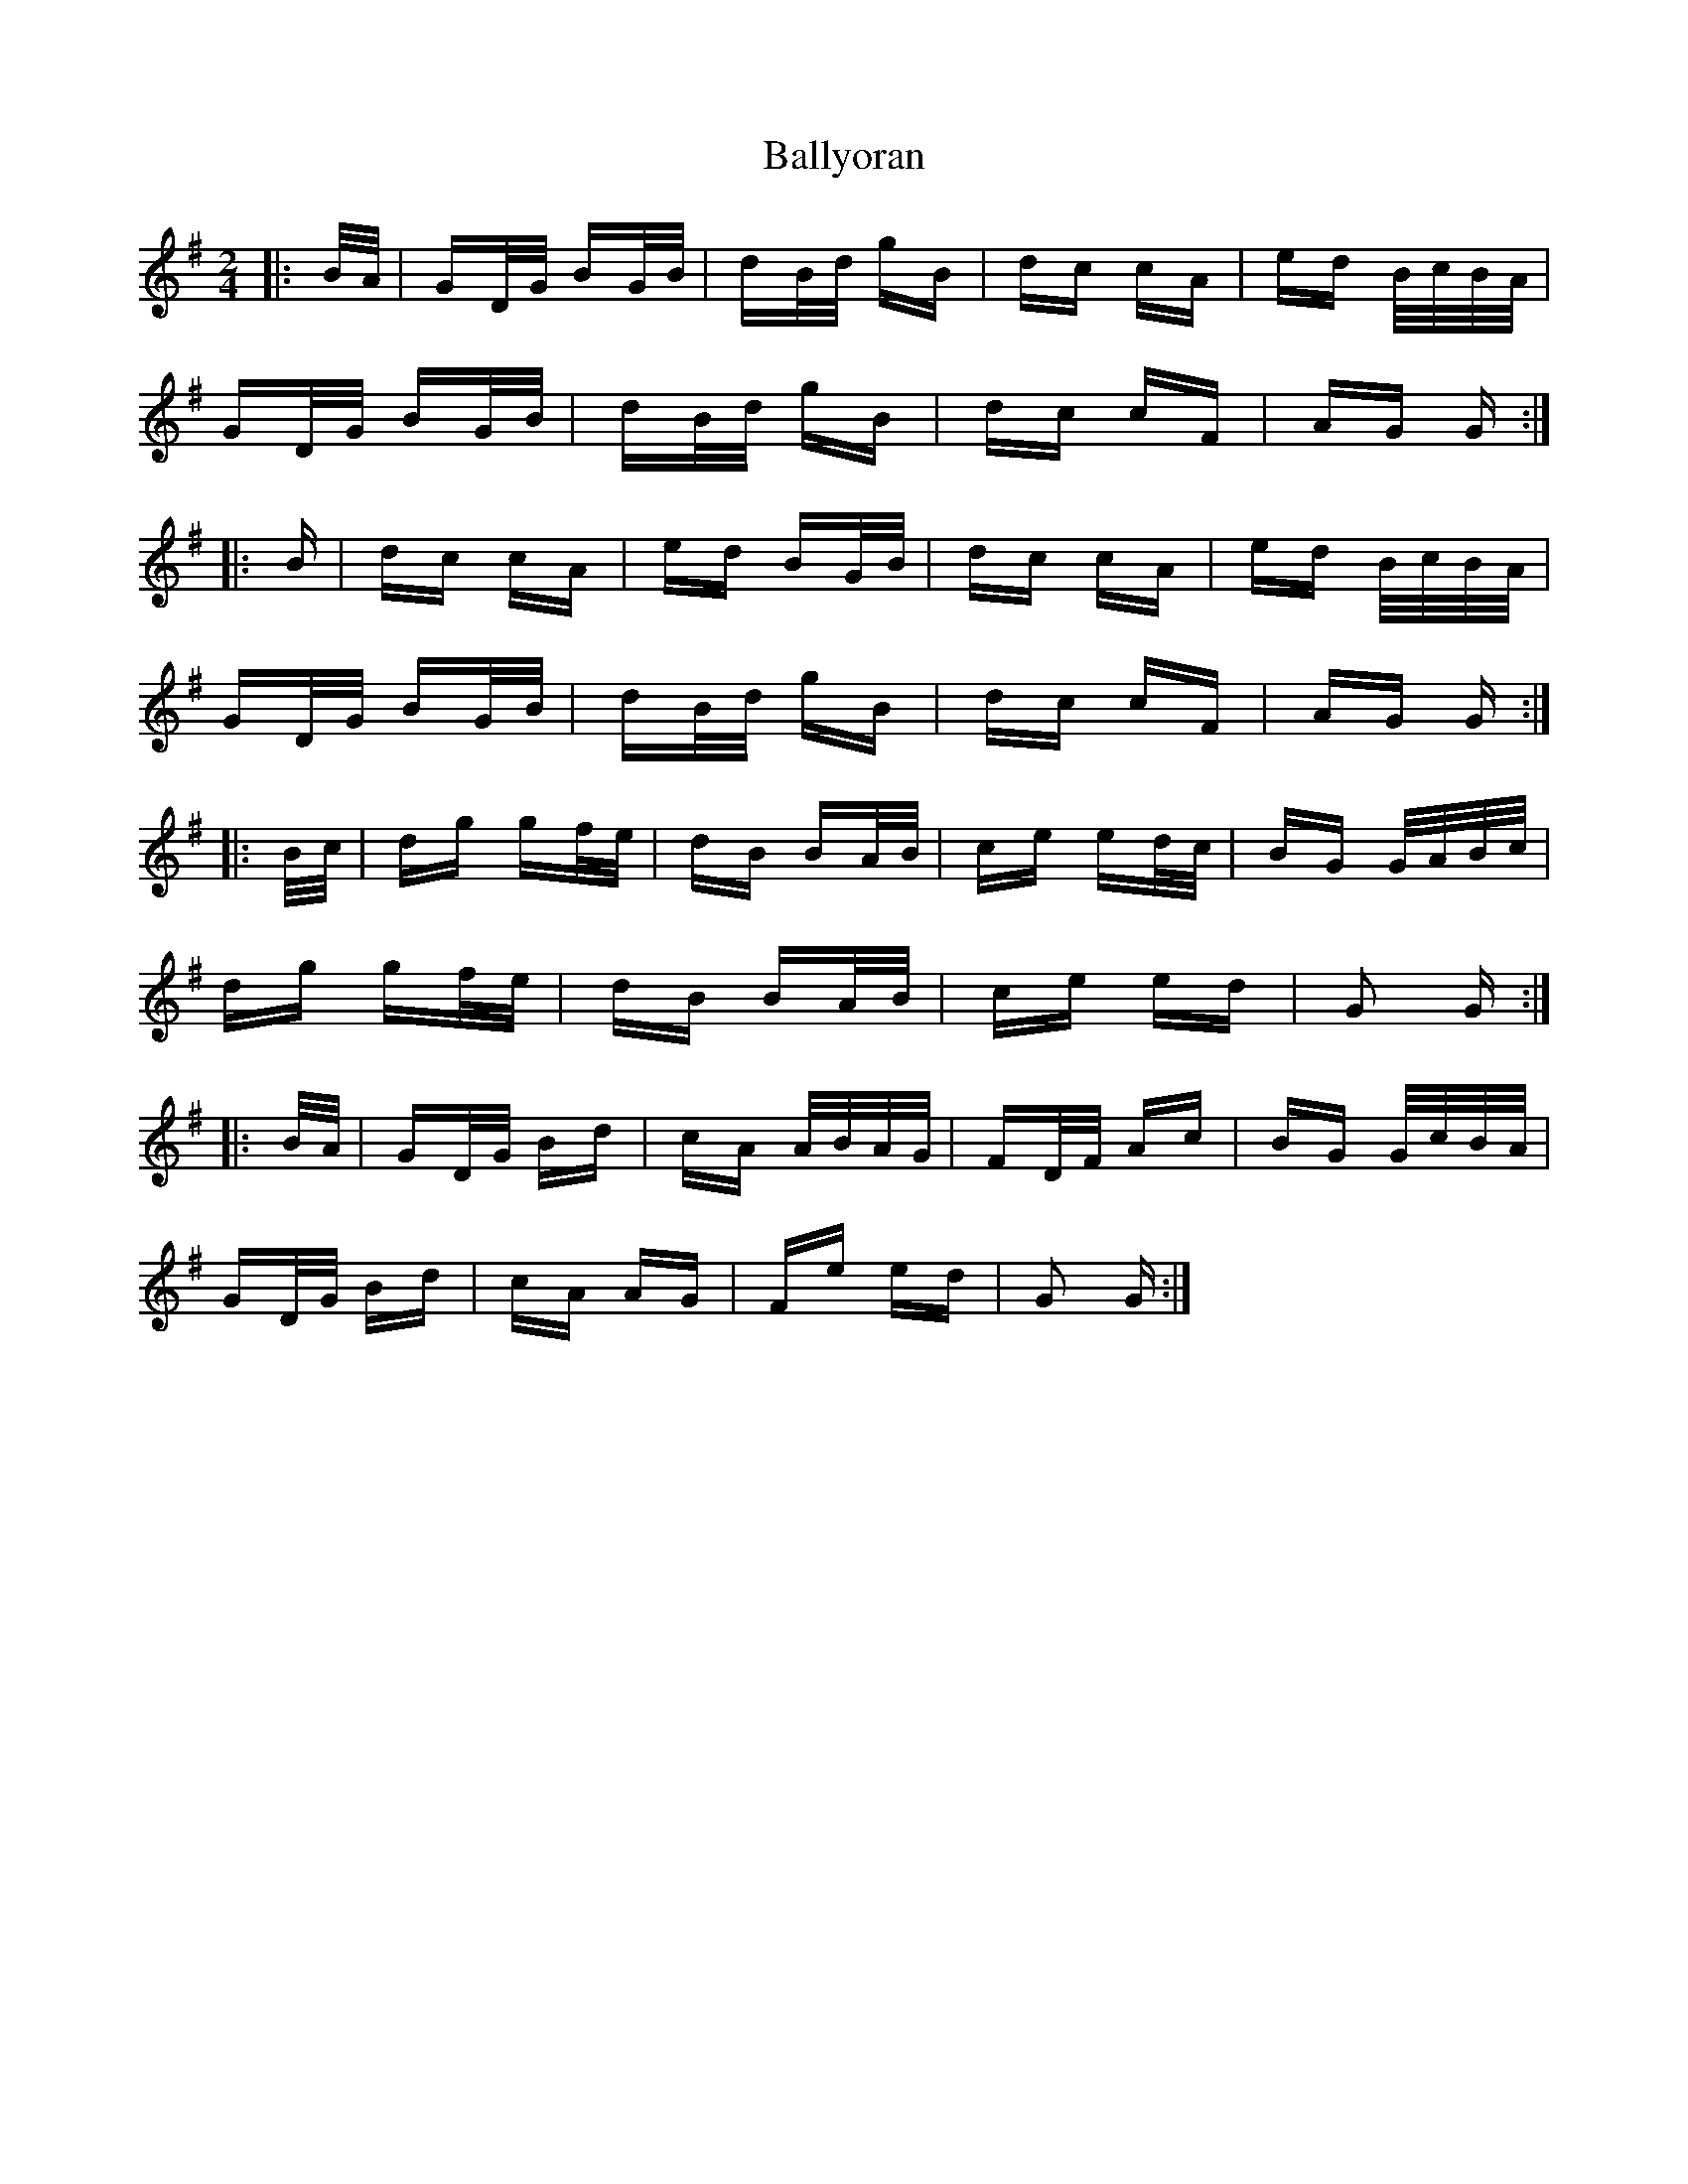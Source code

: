 X: 2581
T: Ballyoran
R: polka
M: 2/4
K: Gmajor
|:B/A/|GD/G/ BG/B/|dB/d/ gB|dc cA|ed B/c/B/A/|
GD/G/ BG/B/|dB/d/ gB|dc cF|AG G:|
|:B|dc cA|ed BG/B/|dc cA|ed B/c/B/A/|
GD/G/ BG/B/|dB/d/ gB|dc cF|AG G:|
|:B/c/|dg gf/e/|dB BA/B/|ce ed/c/|BG G/A/B/c/|
dg gf/e/|dB BA/B/|ce ed|G2 G:|
|:B/A/|GD/G/ Bd|cA A/B/A/G/|FD/F/ Ac|BG G/c/B/A/|
GD/G/ Bd|cA AG|Fe ed|G2 G:|

